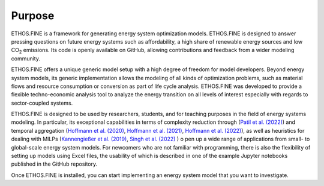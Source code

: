 ﻿Purpose
#######

ETHOS.FINE is a framework for generating energy system optimization models. 
ETHOS.FINE is designed to answer pressing questions on future energy systems such as affordability, 
a high share of renewable energy sources and low CO\ :sub:`2` emissions.
Its code is openly available on GitHub, allowing contributions and feedback from a wider modeling community. 

ETHOS.FINE offers a unique generic model setup with a high degree of freedom for model developers. 
Beyond energy system models, its generic implementation allows the modeling of all kinds of optimization problems, 
such as material flows and resource consumption or conversion as part of life cycle analysis. 
ETHOS.FINE was developed to provide a flexible techno-economic analysis tool to analyze the energy transition 
on all levels of interest especially with regards to sector-coupled systems.

ETHOS.FINE is designed to be used by researchers, students, and for teaching purposes in the field of energy systems modeling. 
In particular, its exceptional capabilities in terms of complexity reduction through (`Patil et al. (2022) <https://doi.org/10.3390/en15249517>`_) and temporal aggregation (`Hoffmann et al. (2020) <https://doi.org/10.3390/en13030641>`_, `Hoffmann et al. (2021) <https://doi.org/10.1016/j.apenergy.2021.117825>`_, `Hoffmann et al. (2022) <https://doi.org/10.1016/j.apenergy.2022.119029>`_), 
as well as heuristics for dealing with MILPs (`Kannengießer et al. (2019) <https://doi.org/10.3390/en12142825>`_, `Singh et al. (2022) <https://doi.org/10.1007/s11590-021-01826-w>`_ ) o
pen up a wide range of applications from small- to global-scale energy system models.
For newcomers who are not familiar with programming, there is also the flexibility 
of setting up models using Excel files, the usability of which is described in one of the example Jupyter notebooks 
published in the GitHub repository.

Once ETHOS.FINE is installed, you can start implementing an energy system model that you want to investigate.